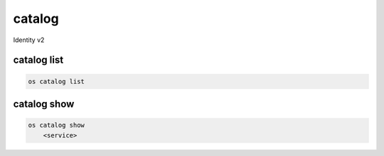 =======
catalog
=======

Identity v2

catalog list
------------

.. code:: bash

    os catalog list

catalog show
------------

.. code:: bash

    os catalog show
        <service>
